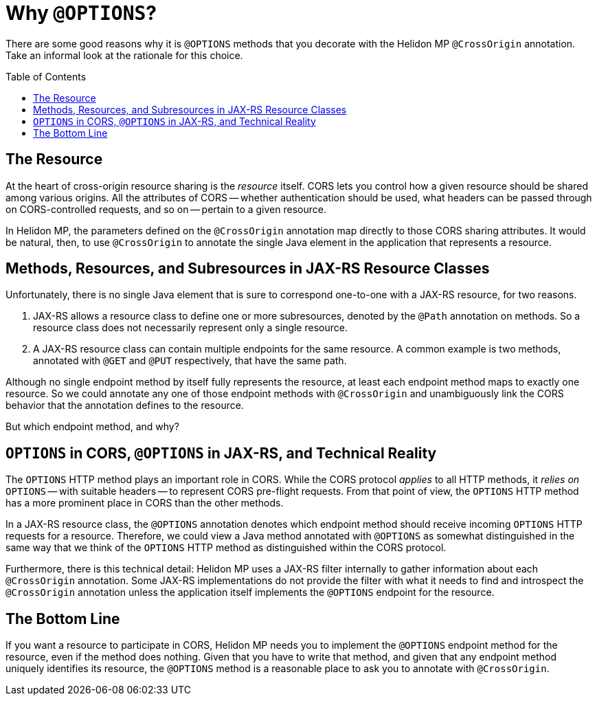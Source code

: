 ///////////////////////////////////////////////////////////////////////////////

    Copyright (c) 2020 Oracle and/or its affiliates.

    Licensed under the Apache License, Version 2.0 (the "License");
    you may not use this file except in compliance with the License.
    You may obtain a copy of the License at

        http://www.apache.org/licenses/LICENSE-2.0

    Unless required by applicable law or agreed to in writing, software
    distributed under the License is distributed on an "AS IS" BASIS,
    WITHOUT WARRANTIES OR CONDITIONS OF ANY KIND, either express or implied.
    See the License for the specific language governing permissions and
    limitations under the License.

///////////////////////////////////////////////////////////////////////////////

= Why `@OPTIONS`?
:toc:
:toc-placement: preamble
:h1Prefix: MP
:pagename: using-cors-in-mp-why-options
:description: Exploration of why Helidon MP associates the `@CrossOrigin` annotation with `@OPTIONS` methods.
:keywords: helidon, java, cors, mp, microprofile, jax-rs cross-origin resource sharing

There are some good reasons why it is `@OPTIONS` methods that you decorate with the Helidon MP
`@CrossOrigin` annotation. Take an informal look at the rationale for this choice.

== The Resource
At the heart of cross-origin resource sharing is the _resource_ itself.
CORS lets you control how a given resource should be shared among various origins.
All the attributes of CORS -- whether authentication should be used, what headers can be passed through on
CORS-controlled requests, and so on -- pertain to a given resource.

In Helidon MP, the parameters defined on the `@CrossOrigin` annotation map directly to those
CORS sharing attributes.
It would be natural, then, to use `@CrossOrigin` to annotate the single Java element in the application that represents
a resource.

== Methods, Resources, and Subresources in JAX-RS Resource Classes
Unfortunately, there is no single Java element that is sure to correspond one-to-one with a JAX-RS resource,
for two reasons.

. JAX-RS allows a resource class to define one or more subresources, denoted by the `@Path` annotation
on methods. So a resource class does not necessarily represent only a single resource.
. A JAX-RS resource class can contain multiple endpoints for the same resource.
A common example is two methods, annotated with `@GET` and `@PUT` respectively, that have the same path.

Although no single endpoint method by itself fully represents the resource, at
least each endpoint method maps to exactly one resource.
So we could annotate any one of those endpoint methods with `@CrossOrigin` and unambiguously link
the CORS behavior that the annotation defines to the resource.

But which endpoint method, and why?

== `OPTIONS` in CORS, `@OPTIONS` in JAX-RS, and Technical Reality
The `OPTIONS` HTTP method plays an important role in CORS.
While the CORS protocol _applies_ to all HTTP methods, it _relies on_ `OPTIONS` -- with suitable headers --
to represent CORS pre-flight requests.
From that point of view, the `OPTIONS` HTTP method has a more prominent place in CORS than the other methods.

In a JAX-RS resource class, the `@OPTIONS` annotation denotes which endpoint method should receive incoming `OPTIONS`
HTTP requests for a resource.
Therefore, we could view a Java method annotated with `@OPTIONS` as somewhat distinguished in the same way that
we think of the `OPTIONS` HTTP method as distinguished within the CORS protocol.

Furthermore, there is this technical detail:
Helidon MP uses a JAX-RS filter internally to gather information about each `@CrossOrigin` annotation.
Some JAX-RS implementations do not provide the filter with what it needs to find and introspect the `@CrossOrigin`
annotation unless the application itself implements the `@OPTIONS` endpoint for the resource.

== The Bottom Line
If you want a resource to participate in CORS, Helidon MP needs you to implement the `@OPTIONS` endpoint method for the
resource, even if the method does nothing.
Given that you have to write that method, and given that any endpoint method uniquely identifies its resource,
the `@OPTIONS` method is a reasonable place to ask you to annotate with `@CrossOrigin`.
